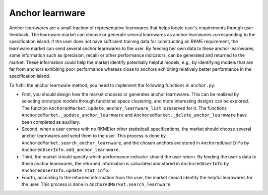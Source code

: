================
Anchor learnware
================

Anchor learnwares are a small fraction of representative learnwares that helps locate user's requirements through user feedback. The learnware market can choose or generate several learnwares as anchor learnwares corresponding to the specification island. If the user does not have sufficient training data for constructing an RKME requirement, the learnware market can send several anchor learnwares to the user. By feeding her own data to these anchor learnwares, some information such as (precision, recall) or other performance indicators, can be generated and returned to the market. These information could help the market identify potentially helpful models, e.g., by identifying models that are far from anchors exhibiting poor performance whereas close to anchors exhibiting relatively better performance in the specification island.

To fulfill the anchor learnware method, you need to implement the following functions in ``anchor.py``: 

- First, you should design how the market chooses or generates anchor learnwares. This can be realized by selecting prototype models through functional space clustering, and more interesting designs can be explored. The function ``AnchoredMarket.update_anchor_learnware_list`` is reserved for it. The functions ``AnchoredMarket._update_anchor_learnware`` and ``AnchoredMarket._delete_anchor_learnware`` have been completed as auxiliary.

- Second, when a user comes with no RKME(or other statistical) specifications, the market should choose several anchor learnwares  and send them to the user. This process is done by ``AnchoredMarket.search_anchor_learnware``, and the chosen anchors are stored in ``AnchoredUserInfo`` by ``AnchoredUserInfo.add_anchor_learnware``.
  
- Third, the market should specify which performance indicator should the user return. By feeding the user's data to these anchor learnwares, the returned information is calculated and stored in ``AnchoredUserInfo`` by ``AnchoredUserInfo.update_stat_info``.
  
- Fourth, according to the returned information from the user, the market should identify the helpful learnwares for the user. This process is done in ``AnchoredMarket.search_learnware``.



